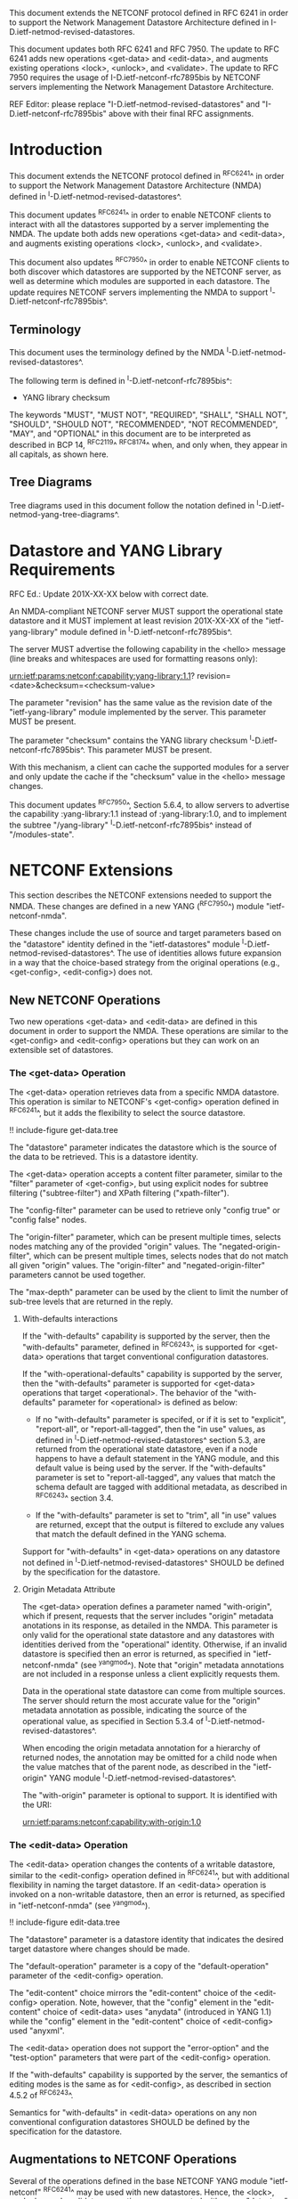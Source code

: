 #
# NMDA Changes for NETCONF
#

This document extends the NETCONF protocol defined in RFC 6241 in
order to support the Network Management Datastore Architecture
defined in I-D.ietf-netmod-revised-datastores.

This document updates both RFC 6241 and RFC 7950.  The update to
RFC 6241 adds new operations <get-data> and <edit-data>, and
augments existing operations <lock>, <unlock>, and <validate>.
The update to RFC 7950 requires the usage of I-D.ietf-netconf-rfc7895bis
by NETCONF servers implementing the Network Management Datastore
Architecture.

REF Editor: please replace "I-D.ietf-netmod-revised-datastores" and
"I-D.ietf-netconf-rfc7895bis" above with their final RFC assignments.

* Introduction

This document extends the NETCONF protocol defined in ^RFC6241^ in
order to support the Network Management Datastore Architecture (NMDA)
defined in ^I-D.ietf-netmod-revised-datastores^.

This document updates ^RFC6241^ in order to enable NETCONF clients to
interact with all the datastores supported by a server implementing
the NMDA.  The update both adds new operations <get-data> and
<edit-data>, and augments existing operations <lock>, <unlock>, and
<validate>.

This document also updates ^RFC7950^ in order to enable NETCONF
clients to both discover which datastores are supported by the
NETCONF server, as well as determine which modules are supported
in each datastore.  The update requires NETCONF servers implementing
the NMDA to support ^I-D.ietf-netconf-rfc7895bis^.

** Terminology

This document uses the terminology defined by the NMDA
^I-D.ietf-netmod-revised-datastores^.

The following term is defined in ^I-D.ietf-netconf-rfc7895bis^:

- YANG library checksum

The keywords "MUST", "MUST NOT", "REQUIRED", "SHALL", "SHALL NOT",
"SHOULD", "SHOULD NOT", "RECOMMENDED", "NOT RECOMMENDED", "MAY", and
"OPTIONAL" in this document are to be interpreted as described in BCP
14, ^RFC2119^ ^RFC8174^ when, and only when, they appear in all capitals,
as shown here.

** Tree Diagrams

Tree diagrams used in this document follow the notation defined in
^I-D.ietf-netmod-yang-tree-diagrams^.
* Datastore and YANG Library Requirements

RFC Ed.: Update 201X-XX-XX below with correct date.

An NMDA-compliant NETCONF server MUST support the operational state
datastore and it MUST implement at least revision 201X-XX-XX of the
"ietf-yang-library" module defined in ^I-D.ietf-netconf-rfc7895bis^.

The server MUST advertise the
following capability in the <hello> message (line breaks and
whitespaces are used for formatting reasons only):

  urn:ietf:params:netconf:capability:yang-library:1.1?
    revision=<date>&checksum=<checksum-value>

The parameter "revision" has the same value as the revision date of
the "ietf-yang-library" module implemented by the server.  This
parameter MUST be present.

The parameter "checksum" contains the YANG library checksum
^I-D.ietf-netconf-rfc7895bis^.  This parameter MUST be present.

With this mechanism, a client can cache the supported modules for a
server and only update the cache if the "checksum" value in the
<hello> message changes.

This document updates ^RFC7950^, Section 5.6.4, to allow servers to
advertise the capability :yang-library:1.1 instead of
:yang-library:1.0, and to implement the subtree "/yang-library"
^I-D.ietf-netconf-rfc7895bis^ instead of "/modules-state".

* NETCONF Extensions

This section describes the NETCONF extensions needed to support the
NMDA.  These changes are defined in a new YANG (^RFC7950^) module
"ietf-netconf-nmda".

These changes include the use of source and target parameters based on
the "datastore" identity defined in the "ietf-datastores" module
^I-D.ietf-netmod-revised-datastores^.  The use of identities allows
future expansion in a way that the choice-based strategy from the
original operations (e.g., <get-config>, <edit-config>) does not.

** New NETCONF Operations

Two new operations <get-data> and <edit-data> are defined in this
document in order to support the NMDA. These operations are similar
to the <get-config> and <edit-config> operations but they can work
on an extensible set of datastores.

*** The <get-data> Operation

The <get-data> operation retrieves data from a specific NMDA
datastore.  This operation is similar to NETCONF's <get-config>
operation defined in ^RFC6241^, but it adds the flexibility to
select the source datastore.

!! include-figure get-data.tree

The "datastore" parameter indicates the datastore which is the source
of the data to be retrieved.  This is a datastore identity.

The <get-data> operation accepts a content filter parameter, similar
to the "filter" parameter of <get-config>, but using explicit nodes
for subtree filtering ("subtree-filter") and XPath filtering
("xpath-filter").

The "config-filter" parameter can be used to retrieve only "config
true" or "config false" nodes.

The "origin-filter" parameter, which can be present multiple times,
selects nodes matching any of the provided "origin" values. The
"negated-origin-filter", which can be present multiple times, selects
nodes that do not match all given "origin" values. The "origin-filter"
and "negated-origin-filter" parameters cannot be used together.

The "max-depth" parameter can be used by the client to limit the
number of sub-tree levels that are returned in the reply.

**** With-defaults interactions

If the "with-defaults" capability is supported by the server, then the
"with-defaults" parameter, defined in ^RFC6243^, is supported for
<get-data> operations that target conventional configuration
datastores.

If the "with-operational-defaults" capability is supported by the
server, then the "with-defaults" parameter is supported for
<get-data> operations that target <operational>.  The behavior of the
"with-defaults" parameter for <operational> is defined as below:

 - If no "with-defaults" parameter is specifed, or if it is set to
   "explicit", "report-all", or "report-all-tagged", then the "in use"
   values, as defined in ^I-D.ietf-netmod-revised-datastores^ section
   5.3, are returned from the operational state datastore, even if a
   node happens to have a default statement in the YANG module, and
   this default value is being used by the server.  If the
   "with-defaults" parameter is set to "report-all-tagged", any values
   that match the schema default are tagged with additional metadata,
   as described in ^RFC6243^ section 3.4.

 - If the "with-defaults" parameter is set to "trim", all "in use"
   values are returned, except that the output is filtered to exclude
   any values that match the default defined in the YANG schema.

Support for "with-defaults" in <get-data> operations on any datastore
not defined in ^I-D.ietf-netmod-revised-datastores^ SHOULD be defined
by the specification for the datastore.


**** Origin Metadata Attribute

The <get-data> operation defines a parameter named "with-origin",
which if present, requests that the server includes "origin" metadata
anotations in its response, as detailed in the NMDA.  This parameter
is only valid for the operational state datastore and any datastores
with identities derived from the "operational" identity.  Otherwise,
if an invalid datastore is specified then an error is returned, as
specified in "ietf-netconf-nmda" (see ^yangmod^). Note that "origin"
metadata annotations are not included in a response unless a client
explicitly requests them.

Data in the operational state datastore can come from multiple
sources.  The server should return the most accurate value for the
"origin" metadata annotation as possible, indicating the source of the
operational value, as specified in Section 5.3.4 of
^I-D.ietf-netmod-revised-datastores^.

When encoding the origin metadata annotation for a hierarchy of
returned nodes, the annotation may be omitted for a child node when
the value matches that of the parent node, as described in the
"ietf-origin" YANG module ^I-D.ietf-netmod-revised-datastores^.

The "with-origin" parameter is optional to support.  It is identified
with the URI:

  urn:ietf:params:netconf:capability:with-origin:1.0

*** The <edit-data> Operation

The <edit-data> operation changes the contents of a writable
datastore, similar to the <edit-config> operation defined in
^RFC6241^, but with additional flexibility in naming the target
datastore. If an <edit-data> operation is invoked on a non-writable
datastore, then an error is returned, as specified in
"ietf-netconf-nmda" (see ^yangmod^).

!! include-figure edit-data.tree

The "datastore" parameter is a datastore identity that indicates the
desired target datastore where changes should be made.

The "default-operation" parameter is a copy of the "default-operation"
parameter of the <edit-config> operation.

The "edit-content" choice mirrors the "edit-content" choice of the
<edit-config> operation. Note, however, that the "config" element in
the "edit-content" choice of <edit-data> uses "anydata" (introduced in
YANG 1.1) while the "config" element in the "edit-content" choice of
<edit-config> used "anyxml".

The <edit-data> operation does not support the "error-option" and the
"test-option" parameters that were part of the <edit-config>
operation.

If the "with-defaults" capability is supported by the server, the
semantics of editing modes is the same as for <edit-config>, as
described in section 4.5.2 of ^RFC6243^.

Semantics for "with-defaults" in <edit-data> operations on any non
conventional configuration datastores SHOULD be defined by the
specification for the datastore.


** Augmentations to NETCONF Operations

Several of the operations defined in the base NETCONF YANG module
"ietf-netconf" ^RFC6241^ may be used with new datastores.  Hence, the
<lock>, <unlock>, and <validate> operations are augmented with a new
"datastore" leaf that can select the desired datastore.  If a <lock>,
<unlock>, or <validate> operation is not supported on a particular
datastore then an error is returned, as specified in
"ietf-netconf-nmda" (see ^yangmod^).

* NETCONF Datastores YANG Module @yangmod@

This module imports definitions from ^RFC6991^, ^RFC6241^, ^RFC6243^,
and ^I-D.ietf-netmod-revised-datastores^.

RFC Ed.: update the date below with the date of RFC publication and
remove this note.

!! include-figure ietf-netconf-nmda.yang extract-to="ietf-netconf-nmda@2018-02-05.yang"

* IANA Considerations

This document registers two capability identifier URNs in the "Network
Configuration Protocol (NETCONF) Capability URNs" registry:

  Index           Capability Identifier
  -------------   ---------------------------------------------------
  :yang-library   urn:ietf:params:netconf:capability:yang-library:1.1
  :with-origin    urn:ietf:params:netconf:capability:with-origin:1.0

This document registers a URI in the "IETF XML Registry" ^RFC3688^.
Following the format in RFC 3688, the following registration has been
made.

    URI: urn:ietf:params:xml:ns:yang:ietf-netconf-nmda

    Registrant Contact: The IESG.

    XML: N/A, the requested URI is an XML namespace.

This document registers a YANG module in the "YANG Module Names"
registry ^RFC6020^.

  name:         ietf-netconf-nmda
  namespace:    urn:ietf:params:xml:ns:yang:ietf-netconf-nmda
  prefix:       ncds
  reference:    RFC XXXX

* Security Considerations

The YANG module defined in this document extends the base operations
of the NETCONF ^RFC6241^ protocol. The lowest NETCONF layer is the
secure transport layer and the mandatory-to-implement secure transport
is Secure Shell (SSH) ^RFC6242^.

The network configuration access control model
^I-D.ietf-netconf-rfc6536bis^ provides the means to restrict access
for particular NETCONF users to a preconfigured subset of all
available NETCONF protocol operations and content.

The security considerations for the base NETCONF protocol operations
(see Section 9 of ^RFC6241^) apply to the new NETCONF <get-data> and
<edit-data> operations defined in this document.

# *! start-appendix
#
# * Examples

{{document:
    name ;
    ipr trust200902;
    category std;
    references references.xml;
    updates 6241, 7950;
    title "NETCONF Extensions to Support the Network Management Datastore Architecture";
    contributor "author:Martin Bjorklund:Tail-f Systems:mbj@tail-f.com";
    contributor "author:Juergen Schoenwaelder:Jacobs University:j.schoenwaelder@jacobs-university.de";
    contributor "author:Phil Shafer:Juniper Networks:phil@juniper.net";
    contributor "author:Kent Watsen:Juniper Networks:kwatsen@juniper.net";
    contributor "author:Robert Wilton:Cisco Systems:rwilton@cisco.com";
}}
